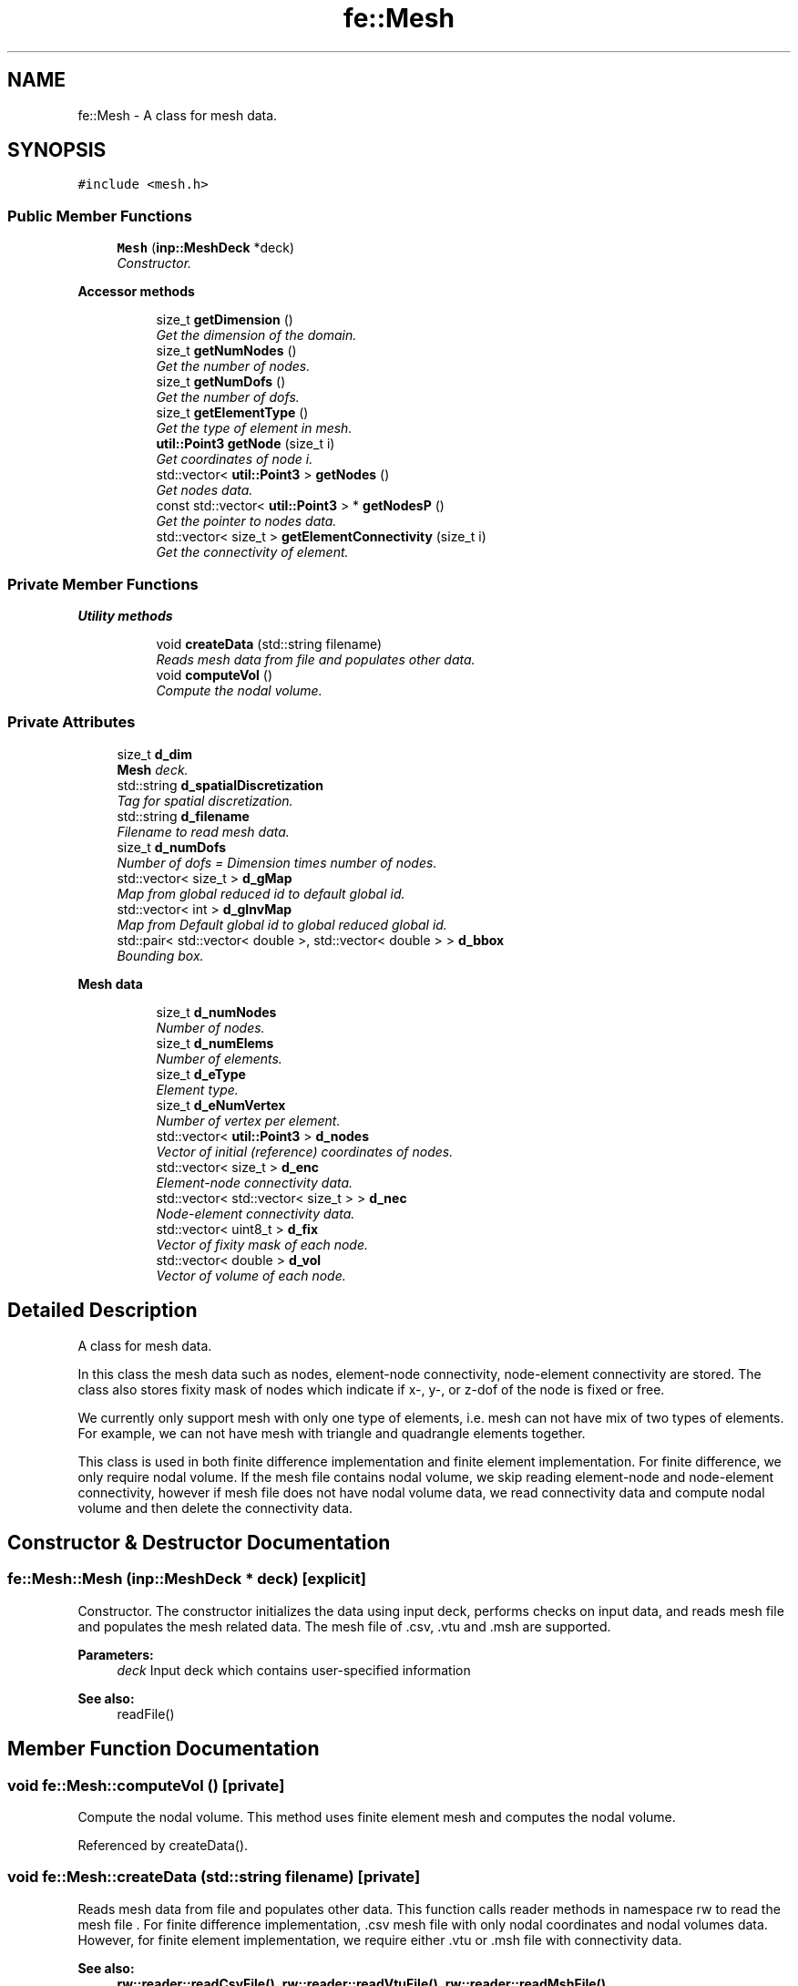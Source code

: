 .TH "fe::Mesh" 3 "Thu Apr 4 2019" "NLMech" \" -*- nroff -*-
.ad l
.nh
.SH NAME
fe::Mesh \- A class for mesh data\&.  

.SH SYNOPSIS
.br
.PP
.PP
\fC#include <mesh\&.h>\fP
.SS "Public Member Functions"

.in +1c
.ti -1c
.RI "\fBMesh\fP (\fBinp::MeshDeck\fP *deck)"
.br
.RI "\fIConstructor\&. \fP"
.in -1c
.PP
.RI "\fBAccessor methods\fP"
.br

.in +1c
.in +1c
.ti -1c
.RI "size_t \fBgetDimension\fP ()"
.br
.RI "\fIGet the dimension of the domain\&. \fP"
.ti -1c
.RI "size_t \fBgetNumNodes\fP ()"
.br
.RI "\fIGet the number of nodes\&. \fP"
.ti -1c
.RI "size_t \fBgetNumDofs\fP ()"
.br
.RI "\fIGet the number of dofs\&. \fP"
.ti -1c
.RI "size_t \fBgetElementType\fP ()"
.br
.RI "\fIGet the type of element in mesh\&. \fP"
.ti -1c
.RI "\fButil::Point3\fP \fBgetNode\fP (size_t i)"
.br
.RI "\fIGet coordinates of node i\&. \fP"
.ti -1c
.RI "std::vector< \fButil::Point3\fP > \fBgetNodes\fP ()"
.br
.RI "\fIGet nodes data\&. \fP"
.ti -1c
.RI "const std::vector< \fButil::Point3\fP > * \fBgetNodesP\fP ()"
.br
.RI "\fIGet the pointer to nodes data\&. \fP"
.ti -1c
.RI "std::vector< size_t > \fBgetElementConnectivity\fP (size_t i)"
.br
.RI "\fIGet the connectivity of element\&. \fP"
.in -1c
.in -1c
.SS "Private Member Functions"

.PP
.RI "\fBUtility methods\fP"
.br

.in +1c
.in +1c
.ti -1c
.RI "void \fBcreateData\fP (std::string filename)"
.br
.RI "\fIReads mesh data from file and populates other data\&. \fP"
.ti -1c
.RI "void \fBcomputeVol\fP ()"
.br
.RI "\fICompute the nodal volume\&. \fP"
.in -1c
.in -1c
.SS "Private Attributes"

.in +1c
.ti -1c
.RI "size_t \fBd_dim\fP"
.br
.RI "\fI\fBMesh\fP deck\&. \fP"
.ti -1c
.RI "std::string \fBd_spatialDiscretization\fP"
.br
.RI "\fITag for spatial discretization\&. \fP"
.ti -1c
.RI "std::string \fBd_filename\fP"
.br
.RI "\fIFilename to read mesh data\&. \fP"
.ti -1c
.RI "size_t \fBd_numDofs\fP"
.br
.RI "\fINumber of dofs = Dimension times number of nodes\&. \fP"
.ti -1c
.RI "std::vector< size_t > \fBd_gMap\fP"
.br
.RI "\fIMap from global reduced id to default global id\&. \fP"
.ti -1c
.RI "std::vector< int > \fBd_gInvMap\fP"
.br
.RI "\fIMap from Default global id to global reduced global id\&. \fP"
.ti -1c
.RI "std::pair< std::vector< double >, std::vector< double > > \fBd_bbox\fP"
.br
.RI "\fIBounding box\&. \fP"
.in -1c
.PP
.RI "\fBMesh data\fP"
.br

.in +1c
.in +1c
.ti -1c
.RI "size_t \fBd_numNodes\fP"
.br
.RI "\fINumber of nodes\&. \fP"
.ti -1c
.RI "size_t \fBd_numElems\fP"
.br
.RI "\fINumber of elements\&. \fP"
.ti -1c
.RI "size_t \fBd_eType\fP"
.br
.RI "\fIElement type\&. \fP"
.ti -1c
.RI "size_t \fBd_eNumVertex\fP"
.br
.RI "\fINumber of vertex per element\&. \fP"
.ti -1c
.RI "std::vector< \fButil::Point3\fP > \fBd_nodes\fP"
.br
.RI "\fIVector of initial (reference) coordinates of nodes\&. \fP"
.ti -1c
.RI "std::vector< size_t > \fBd_enc\fP"
.br
.RI "\fIElement-node connectivity data\&. \fP"
.ti -1c
.RI "std::vector< std::vector< size_t > > \fBd_nec\fP"
.br
.RI "\fINode-element connectivity data\&. \fP"
.ti -1c
.RI "std::vector< uint8_t > \fBd_fix\fP"
.br
.RI "\fIVector of fixity mask of each node\&. \fP"
.ti -1c
.RI "std::vector< double > \fBd_vol\fP"
.br
.RI "\fIVector of volume of each node\&. \fP"
.in -1c
.in -1c
.SH "Detailed Description"
.PP 
A class for mesh data\&. 

In this class the mesh data such as nodes, element-node connectivity, node-element connectivity are stored\&. The class also stores fixity mask of nodes which indicate if x-, y-, or z-dof of the node is fixed or free\&.
.PP
We currently only support mesh with only one type of elements, i\&.e\&. mesh can not have mix of two types of elements\&. For example, we can not have mesh with triangle and quadrangle elements together\&.
.PP
This class is used in both finite difference implementation and finite element implementation\&. For finite difference, we only require nodal volume\&. If the mesh file contains nodal volume, we skip reading element-node and node-element connectivity, however if mesh file does not have nodal volume data, we read connectivity data and compute nodal volume and then delete the connectivity data\&. 
.SH "Constructor & Destructor Documentation"
.PP 
.SS "fe::Mesh::Mesh (\fBinp::MeshDeck\fP * deck)\fC [explicit]\fP"

.PP
Constructor\&. The constructor initializes the data using input deck, performs checks on input data, and reads mesh file and populates the mesh related data\&. The mesh file of \&.csv, \&.vtu and \&.msh are supported\&.
.PP
\fBParameters:\fP
.RS 4
\fIdeck\fP Input deck which contains user-specified information
.RE
.PP
\fBSee also:\fP
.RS 4
readFile() 
.RE
.PP

.SH "Member Function Documentation"
.PP 
.SS "void fe::Mesh::computeVol ()\fC [private]\fP"

.PP
Compute the nodal volume\&. This method uses finite element mesh and computes the nodal volume\&. 
.PP
Referenced by createData()\&.
.SS "void fe::Mesh::createData (std::string filename)\fC [private]\fP"

.PP
Reads mesh data from file and populates other data\&. This function calls reader methods in namespace rw to read the mesh file \&. For finite difference implementation, \&.csv mesh file with only nodal coordinates and nodal volumes data\&. However, for finite element implementation, we require either \&.vtu or \&.msh file with connectivity data\&.
.PP
\fBSee also:\fP
.RS 4
\fBrw::reader::readCsvFile()\fP, \fBrw::reader::readVtuFile()\fP, \fBrw::reader::readMshFile()\fP
.RE
.PP
\fBParameters:\fP
.RS 4
\fIfilename\fP Name of the mesh file 
.RE
.PP

.PP
Referenced by Mesh()\&.
.SS "size_t fe::Mesh::getDimension ()"

.PP
Get the dimension of the domain\&. 
.PP
\fBReturns:\fP
.RS 4
N dimension 
.RE
.PP

.PP
Referenced by model::FDModel::init()\&.
.SS "std::vector< size_t > fe::Mesh::getElementConnectivity (size_t i)"

.PP
Get the connectivity of element\&. Since we store connectivity in single vector, we use d_eNumVertex to get the connectivity of element\&. Given element e, the connectivity of e begins from location \[ e*d\_eNumVertex + 0 \] upto \[e*d\_eNumVertex + d\_eNumVertex - 1\]
.PP
So connectivity of e is
.PP
d_enc[e*d_eNumVertex+0], d_enc[e*d_eNumVertex+1], \&.\&.\&., d_end[e*d_eNumVertex+d_eNumVertex-1]
.PP
\fBParameters:\fP
.RS 4
\fIi\fP Id of an element 
.RE
.PP
\fBReturns:\fP
.RS 4
Vec vector of nodal ids 
.RE
.PP

.SS "size_t fe::Mesh::getElementType ()"

.PP
Get the type of element in mesh\&. 
.PP
\fBReturns:\fP
.RS 4
N element type (using VTK convention) 
.RE
.PP

.SS "\fButil::Point3\fP fe::Mesh::getNode (size_t i)"

.PP
Get coordinates of node i\&. 
.PP
\fBParameters:\fP
.RS 4
\fIi\fP Id of the node 
.RE
.PP
\fBReturns:\fP
.RS 4
Coordinates 
.RE
.PP

.SS "std::vector< \fButil::Point3\fP > fe::Mesh::getNodes ()"

.PP
Get nodes data\&. 
.PP
\fBReturns:\fP
.RS 4
nodes vector of nodal coordinates 
.RE
.PP

.SS "const std::vector< \fButil::Point3\fP > * fe::Mesh::getNodesP ()"

.PP
Get the pointer to nodes data\&. 
.PP
\fBReturns:\fP
.RS 4
Pointer to nodes data 
.RE
.PP

.SS "size_t fe::Mesh::getNumDofs ()"

.PP
Get the number of dofs\&. 
.PP
\fBReturns:\fP
.RS 4
N number of dofs 
.RE
.PP

.PP
Referenced by model::FDModel::init()\&.
.SS "size_t fe::Mesh::getNumNodes ()"

.PP
Get the number of nodes\&. 
.PP
\fBReturns:\fP
.RS 4
N number of nodes 
.RE
.PP

.PP
Referenced by model::FDModel::init()\&.
.SH "Field Documentation"
.PP 
.SS "size_t fe::Mesh::d_dim\fC [private]\fP"

.PP
\fBMesh\fP deck\&. Dimension 
.PP
Referenced by createData(), getDimension(), and Mesh()\&.
.SS "std::vector<size_t> fe::Mesh::d_enc\fC [private]\fP"

.PP
Element-node connectivity data\&. First d_eNumVertex data gives the connectivity of first element, and next d_eNumVertex data gives the connectivity of second element and so on and so fourth\&. 
.PP
Referenced by createData(), and getElementConnectivity()\&.
.SS "size_t fe::Mesh::d_eNumVertex\fC [private]\fP"

.PP
Number of vertex per element\&. This information is useful in getting the connectivity for given element \&. We assume that mesh has only type of elements and based on that assumption we store the element-node connectivity in a single vector\&.
.PP
.IP "\(bu" 2
Line element: 2,
.IP "\(bu" 2
Triangle element: 3,
.IP "\(bu" 2
Quadrilateral element: 4,
.IP "\(bu" 2
Tetrahedral element: 4 
.PP

.PP
Referenced by createData(), and getElementConnectivity()\&.
.SS "size_t fe::Mesh::d_eType\fC [private]\fP"

.PP
Element type\&. We follow VTK convention to identify the elements:
.IP "\(bu" 2
Line element = 3,
.IP "\(bu" 2
Triangle element = 5,
.IP "\(bu" 2
Pixel element = 8,
.IP "\(bu" 2
Quadrilateral element = 9,
.IP "\(bu" 2
Tetrahedral element = 10 
.PP

.PP
Referenced by createData(), and getElementType()\&.
.SS "std::vector<uint8_t> fe::Mesh::d_fix\fC [private]\fP"

.PP
Vector of fixity mask of each node\&. First bit represents x-dof, second represents y-dof, and third represents z-dof\&. To check if x-dof of $ i^{th} $ node is fixed, we check d_fix[i] & FIX_X_MASK and if it is true then x-dof is fixed\&. Similarly we check for y-dof and z-dof using FIX_Y_MASK and FIX_Z_MASK\&.
.PP
We store data in uint8_t type which is 1 byte\&. Although we only need 3 bits\&. 
.PP
Referenced by createData()\&.
.SS "std::vector<int> fe::Mesh::d_gInvMap\fC [private]\fP"

.PP
Map from Default global id to global reduced global id\&. This is inverse of d_gMap 
.SS "std::vector<size_t> fe::Mesh::d_gMap\fC [private]\fP"

.PP
Map from global reduced id to default global id\&. Each free dof has associated global id, which we refer to as 'global
reduced id', and d_gMap provides a map from global reduced id to default global id\&.
.PP
\fBNote:\fP
.RS 4
Needed only when the discretization is 'weak_finite_element' for assembly of the mass matrix\&. 
.RE
.PP

.SS "std::vector<\fButil::Point3\fP> fe::Mesh::d_nodes\fC [private]\fP"

.PP
Vector of initial (reference) coordinates of nodes\&. We use struct Point3 which consists of three double data and comes with length() and dot() function\&. It also provides operators\&.
.PP
\fBSee also:\fP
.RS 4
\fButil::Point3\fP 
.RE
.PP

.PP
Referenced by createData(), getNode(), getNodes(), and getNodesP()\&.
.SS "std::string fe::Mesh::d_spatialDiscretization\fC [private]\fP"

.PP
Tag for spatial discretization\&. List of allowed values are:
.IP "\(bu" 2
finite_difference
.IP "\(bu" 2
weak_finite_element
.IP "\(bu" 2
nodal_finite_element
.IP "\(bu" 2
truss_finite_element 
.PP

.PP
Referenced by createData(), and Mesh()\&.
.SS "std::vector<double> fe::Mesh::d_vol\fC [private]\fP"

.PP
Vector of volume of each node\&. For uniform square mesh, the volume is simply $ h^2 $ in 2-d and $ h^3$ in 3-d, where $ h$ is the mesh size\&. For general mesh, the volume is computed using the finite element mesh\&. 
.PP
Referenced by createData()\&.

.SH "Author"
.PP 
Generated automatically by Doxygen for NLMech from the source code\&.
